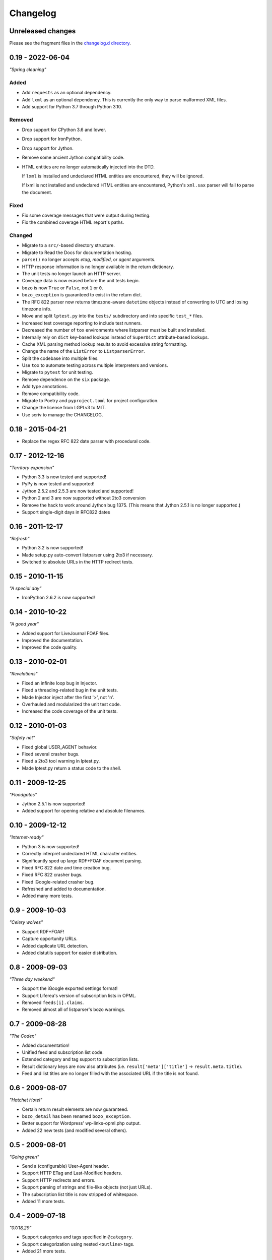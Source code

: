 ..
    This is the listparser changelog.

    It is managed and updated by scriv during development.
    Please do not edit this file directly. Instead, run
    "scriv create" to create a new changelog fragment file.


Changelog
*********


Unreleased changes
==================

Please see the fragment files in the `changelog.d directory`_.

..  _changelog.d directory: https://github.com/kurtmckee/listparser/tree/main/changelog.d


..  scriv-insert-here

.. _changelog-0.19:

0.19 - 2022-06-04
=================

*"Spring cleaning"*

Added
-----

*   Add ``requests`` as an optional dependency.
*   Add ``lxml`` as an optional dependency.
    This is currently the only way to parse malformed XML files.
*   Add support for Python 3.7 through Python 3.10.

Removed
-------

*   Drop support for CPython 3.6 and lower.
*   Drop support for IronPython.
*   Drop support for Jython.
*   Remove some ancient Jython compatibility code.
*   HTML entities are no longer automatically injected into the DTD.

    If ``lxml`` is installed and undeclared HTML entities are encountered,
    they will be ignored.

    If lxml is not installed and undeclared HTML entities are encountered,
    Python's ``xml.sax`` parser will fail to parse the document.

Fixed
-----

*   Fix some coverage messages that were output during testing.
*   Fix the combined coverage HTML report's paths.

Changed
-------

*   Migrate to a ``src/``-based directory structure.
*   Migrate to Read the Docs for documentation hosting.
*   ``parse()`` no longer accepts *etag*, *modified*, or *agent* arguments.
*   HTTP response information is no longer available in the return dictionary.
*   The unit tests no longer launch an HTTP server.
*   Coverage data is now erased before the unit tests begin.
*   ``bozo`` is now ``True`` or ``False``, not ``1`` or ``0``.
*   ``bozo_exception`` is guaranteed to exist in the return dict.
*   The RFC 822 parser now returns timezone-aware ``datetime`` objects
    instead of converting to UTC and losing timezone info.
*   Move and split ``lptest.py`` into the ``tests/`` subdirectory
    and into specific ``test_*`` files.
*   Increased test coverage reporting to include test runners.
*   Decreased the number of ``tox`` environments where listparser must be built and installed.
*   Internally rely on ``dict`` key-based lookups instead of ``SuperDict`` attribute-based lookups.
*   Cache XML parsing method lookup results to avoid excessive string formatting.
*   Change the name of the ``ListError`` to ``ListparserError``.
*   Split the codebase into multiple files.
*   Use ``tox`` to automate testing across multiple interpreters and versions.
*   Migrate to ``pytest`` for unit testing.
*   Remove dependence on the ``six`` package.
*   Add type annotations.
*   Remove compatibility code.
*   Migrate to Poetry and ``pyproject.toml`` for project configuration.
*   Change the license from LGPLv3 to MIT.
*   Use scriv to manage the CHANGELOG.


0.18 - 2015-04-21
=================

*   Replace the regex RFC 822 date parser with procedural code.


0.17 - 2012-12-16
=================

*"Territory expansion"*

*   Python 3.3 is now tested and supported!
*   PyPy is now tested and supported!
*   Jython 2.5.2 and 2.5.3 are now tested and supported!
*   Python 2 and 3 are now supported without 2to3 conversion
*   Remove the hack to work around Jython bug 1375.
    (This means that Jython 2.5.1 is no longer supported.)
*   Support single-digit days in RFC822 dates


0.16 - 2011-12-17
=================

*"Refresh"*

*   Python 3.2 is now supported!
*   Made setup.py auto-convert listparser using 2to3 if necessary.
*   Switched to absolute URLs in the HTTP redirect tests.


0.15 - 2010-11-15
=================

*"A special day"*

*   IronPython 2.6.2 is now supported!


0.14 - 2010-10-22
=================

*"A good year"*

*   Added support for LiveJournal FOAF files.
*   Improved the documentation.
*   Improved the code quality.


0.13 - 2010-02-01
=================

*"Revelations"*

*   Fixed an infinite loop bug in Injector.
*   Fixed a threading-related bug in the unit tests.
*   Made Injector inject after the first '>', not '\n'.
*   Overhauled and modularized the unit test code.
*   Increased the code coverage of the unit tests.


0.12 - 2010-01-03
=================

*"Safety net"*

*   Fixed global USER_AGENT behavior.
*   Fixed several crasher bugs.
*   Fixed a 2to3 tool warning in lptest.py.
*   Made lptest.py return a status code to the shell.


0.11 - 2009-12-25
=================

*"Floodgates"*

*   Jython 2.5.1 is now supported!
*   Added support for opening relative and absolute filenames.


0.10 - 2009-12-12
=================

*"Internet-ready"*

*   Python 3 is now supported!
*   Correctly interpret undeclared HTML character entities.
*   Significantly sped up large RDF+FOAF document parsing.
*   Fixed RFC 822 date and time creation bug.
*   Fixed RFC 822 crasher bugs.
*   Fixed iGoogle-related crasher bug.
*   Refreshed and added to documentation.
*   Added many more tests.


0.9 - 2009-10-03
================

*"Celery wolves"*

*   Support RDF+FOAF!
*   Capture opportunity URLs.
*   Added duplicate URL detection.
*   Added distutils support for easier distribution.


0.8 - 2009-09-03
================

*"Three day weekend"*

*   Support the iGoogle exported settings format!
*   Support Liferea's version of subscription lists in OPML.
*   Removed ``feeds[i].claims``.
*   Removed almost all of listparser's bozo warnings.


0.7 - 2009-08-28
================

*"The Codex"*

*   Added documentation!
*   Unified feed and subscription list code.
*   Extended category and tag support to subscription lists.
*   Result dictionary keys are now also attributes (i.e. ``result['meta']['title']`` -> ``result.meta.title``).
*   Feed and list titles are no longer filled with the associated URL if the title is not found.


0.6 - 2009-08-07
================

*"Hatchet Hotel"*

*   Certain return result elements are now guaranteed.
*   ``bozo_detail`` has been renamed ``bozo_exception``.
*   Better support for Wordpress' wp-links-opml.php output.
*   Added 22 new tests (and modified several others).


0.5 - 2009-08-01
================

*"Going green"*

*   Send a (configurable) User-Agent header.
*   Support HTTP ETag and Last-Modified headers.
*   Support HTTP redirects and errors.
*   Support parsing of strings and file-like objects (not just URLs).
*   The subscription list title is now stripped of whitespace.
*   Added 11 more tests.


0.4 - 2009-07-18
================

*"07/18,29"*

*   Support categories and tags specified in ``@category``.
*   Support categorization using nested ``<outline>`` tags.
*   Added 21 more tests.


0.3 - 2009-07-03
================

*"...and Recursion for all."*

*   The feed key ``name`` is now ``title``.
*   Additional optional attributes supported.
*   Support subscription list inclusions.
*   Added 13 more tests.


0.2 - 2009-06-26
================

*"Leveling up"*

*   RFC 822 date and time support added (+39 tests).
*   Added more thorough OPML version attribute detection (+5 tests).
*   ``dateModified`` and ``dateCreated`` OPML tags supported (+4 tests).
*   Added test cases for existing functionality (+2 tests).
*   ``<outline>`` ``htmlUrl`` attribute support added (+1 test).


0.1 - 2009-06-19
================

*"Achievement unlocked"*

*   Initial release.
